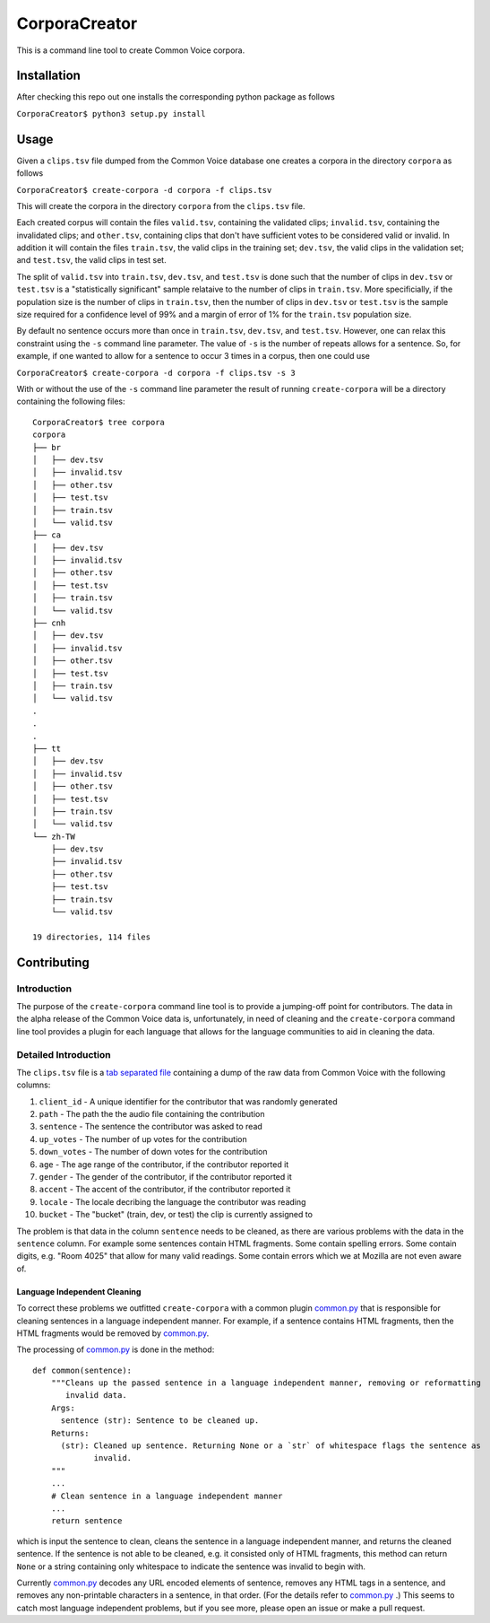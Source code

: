 ==============
CorporaCreator
==============

This is a command line tool to create Common Voice corpora.


Installation
===========

After checking this repo out one installs the corresponding python package as follows

``CorporaCreator$ python3 setup.py install``


Usage
===========


Given a ``clips.tsv`` file dumped from the Common Voice database one creates a corpora in the directory ``corpora`` as follows

``CorporaCreator$ create-corpora -d corpora -f clips.tsv``

This will create the corpora in the directory ``corpora`` from the ``clips.tsv`` file.

Each created corpus will contain the files ``valid.tsv``, containing the validated clips; ``invalid.tsv``, containing the invalidated clips; and ``other.tsv``, containing clips that don't have sufficient votes to be considered valid or invalid. In addition it will contain the files ``train.tsv``, the valid clips in the training set; ``dev.tsv``, the valid clips in the validation set; and ``test.tsv``, the valid clips in test set.

The split of ``valid.tsv`` into ``train.tsv``, ``dev.tsv``, and ``test.tsv`` is done such that the number of clips in ``dev.tsv`` or ``test.tsv`` is a "statistically significant" sample relataive to the number of clips in ``train.tsv``. More specificially, if the population size is the number of clips in ``train.tsv``, then the number of clips in ``dev.tsv`` or ``test.tsv`` is the sample size required for a confidence level of 99% and a margin of error of 1% for the ``train.tsv`` population size.

By default no sentence occurs more than once in ``train.tsv``, ``dev.tsv``, and ``test.tsv``. However, one can relax this constraint using the ``-s`` command line parameter. The value of ``-s`` is the number of repeats allows for a sentence. So, for example, if one wanted to allow for a sentence to occur 3 times in a corpus, then one could use

``CorporaCreator$ create-corpora -d corpora -f clips.tsv -s 3``

With or without the use of the ``-s`` command line parameter the result of running ``create-corpora`` will be a directory containing the following files::

    CorporaCreator$ tree corpora
    corpora
    ├── br
    │   ├── dev.tsv
    │   ├── invalid.tsv
    │   ├── other.tsv
    │   ├── test.tsv
    │   ├── train.tsv
    │   └── valid.tsv
    ├── ca
    │   ├── dev.tsv
    │   ├── invalid.tsv
    │   ├── other.tsv
    │   ├── test.tsv
    │   ├── train.tsv
    │   └── valid.tsv
    ├── cnh
    │   ├── dev.tsv
    │   ├── invalid.tsv
    │   ├── other.tsv
    │   ├── test.tsv
    │   ├── train.tsv
    │   └── valid.tsv
    .
    .
    .
    ├── tt
    │   ├── dev.tsv
    │   ├── invalid.tsv
    │   ├── other.tsv
    │   ├── test.tsv
    │   ├── train.tsv
    │   └── valid.tsv
    └── zh-TW
        ├── dev.tsv
        ├── invalid.tsv
        ├── other.tsv
        ├── test.tsv
        ├── train.tsv
        └── valid.tsv
    
    19 directories, 114 files


Contributing
===========

Introduction
------------

The purpose of the ``create-corpora`` command line tool is to provide a jumping-off point for contributors. The data in the alpha release of the Common Voice data is, unfortunately, in need of cleaning and the ``create-corpora`` command line tool provides a plugin for each language that allows for the language communities to aid in cleaning the data.


Detailed Introduction
---------------------

The ``clips.tsv`` file is a `tab separated file`_ containing a dump of the raw data from Common Voice with the following columns:

1) ``client_id`` - A unique identifier for the contributor that was randomly generated
2) ``path`` - The path the the audio file containing the contribution
3) ``sentence`` - The sentence the contributor was asked to read
4) ``up_votes`` - The number of up votes for the contribution
5) ``down_votes`` - The number of down votes for the contribution
6) ``age`` - The age range of the contributor, if the contributor reported it
7) ``gender`` - The gender of the contributor, if the contributor reported it
8) ``accent`` - The accent of the contributor, if the contributor reported it
9) ``locale`` - The locale decribing the language the contributor was reading
10) ``bucket`` - The "bucket" (train, dev, or test) the clip is currently assigned to

The problem is that data in the column ``sentence`` needs to be cleaned, as there are various problems with the data in the ``sentence`` column. For example some sentences contain HTML fragments. Some contain spelling errors. Some contain digits, e.g. "Room 4025" that allow for many valid readings. Some contain errors which we at Mozilla are not even aware of.


Language Independent Cleaning
``````````````````````````````

To correct these problems we outfitted ``create-corpora`` with a common plugin `common.py`_ that is responsible for cleaning sentences in a language independent manner. For example, if a sentence contains HTML fragments, then the HTML fragments would be removed by `common.py`_.

The processing of `common.py`_ is done in the method:

::

    def common(sentence):
        """Cleans up the passed sentence in a language independent manner, removing or reformatting
           invalid data.
        Args:
          sentence (str): Sentence to be cleaned up.
        Returns:
          (str): Cleaned up sentence. Returning None or a `str` of whitespace flags the sentence as
                 invalid.
        """
        ...
        # Clean sentence in a language independent manner
        ...
        return sentence

which is input the sentence to clean, cleans the sentence in a language independent manner, and returns the cleaned sentence. If the sentence is not able to be cleaned, e.g. it consisted only of HTML fragments, this method can return ``None`` or a string containing only whitespace to indicate the sentence was invalid to begin with.

Currently `common.py`_ decodes any URL encoded elements of sentence, removes any HTML tags in a sentence, and removes any non-printable characters in a sentence, in that order. (For the details refer to `common.py`_ .) This seems to catch most language independent problems, but if you see more, please open an issue or make a pull request.

.. _tab separated file: https://en.wikipedia.org/wiki/Tab-separated_values
.. _common.py: https://github.com/mozilla/CorporaCreator/blob/master/src/corporacreator/preprocessors/common.py
